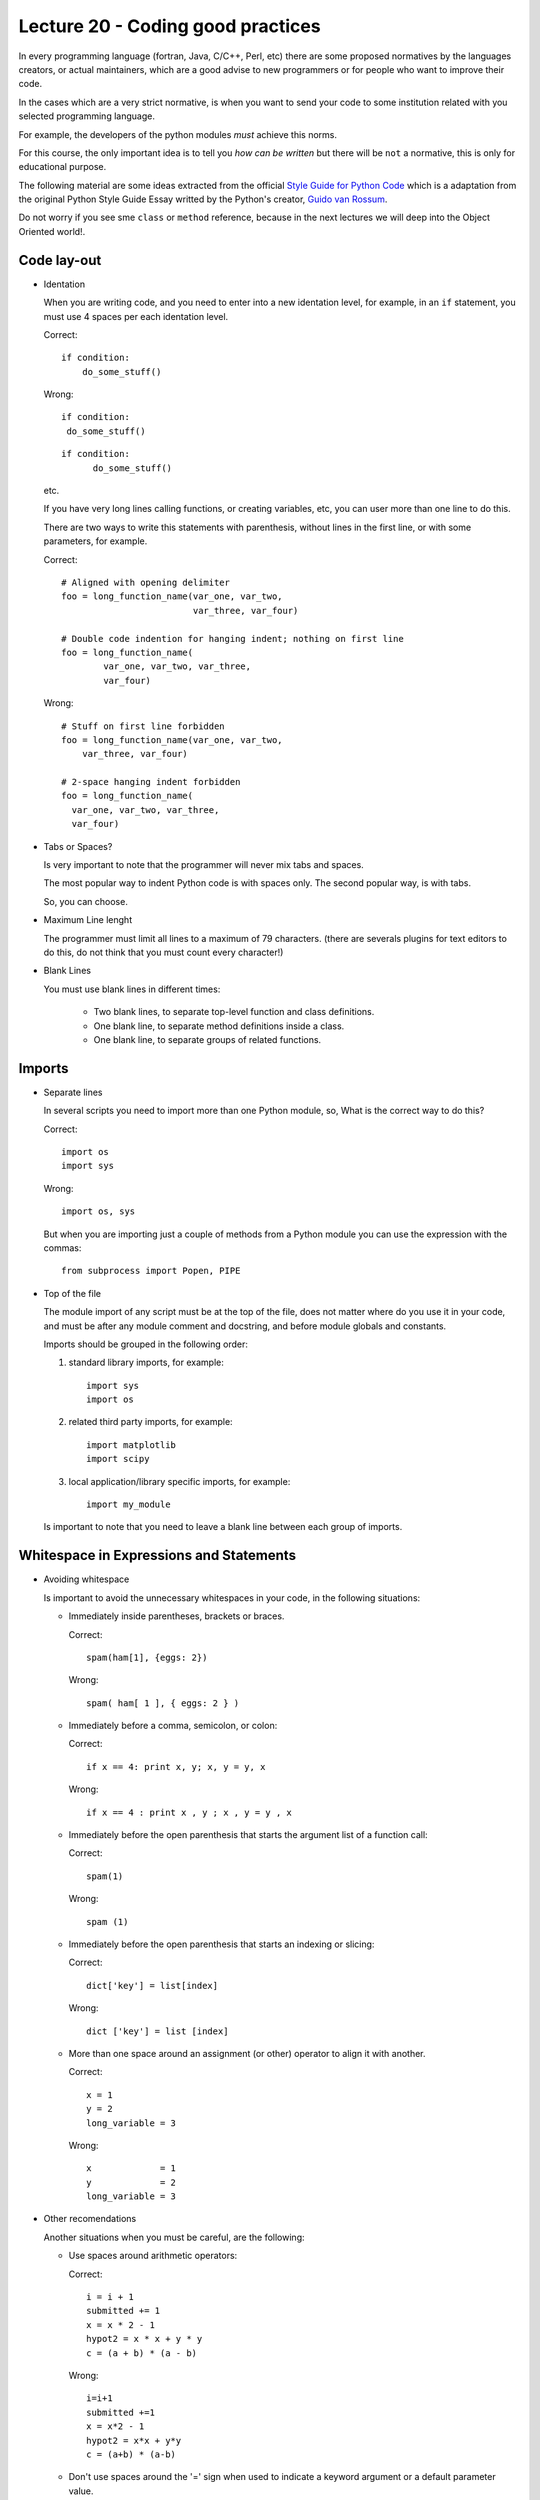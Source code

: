 Lecture 20 - Coding good practices
-----------------------------------

In every programming language (fortran, Java, C/C++, Perl, etc)
there are some proposed normatives by the languages creators,
or actual maintainers, which are a good advise to new programmers
or for people who want to improve their code.

In the cases which are a very strict normative, is when you want to
send your code to some institution related with you selected programming language.

For example, the developers of the python modules
*must* achieve this norms.

For this course, the only important idea is to tell you `how can be written` but 
there will be ``not`` a normative, this is only for educational purpose.


The following material are some ideas extracted from
the official `Style Guide for Python Code`_ which is a adaptation from
the original Python Style Guide Essay writted by the Python's creator,
`Guido van Rossum`_.

.. _`Style Guide for Python Code`: http://www.python.org/dev/peps/pep-0008/
.. _`Guido van Rossum`: http://en.wikipedia.org/wiki/Guido_van_Rossum

.. if __main__ = __name__:

Do not worry if you see sme ``class`` or ``method`` reference,
because in the next lectures we will deep into the Object Oriented world!.


Code lay-out
~~~~~~~~~~~~

* Identation
 
  When you are writing code, and you need to enter into a new identation level,
  for example, in an ``if`` statement, you must use 4 spaces per each identation
  level.
    
  Correct::
  
      if condition:
          do_some_stuff()

  Wrong::
  
      if condition:
       do_some_stuff()

  ::

      if condition:
            do_some_stuff()

  etc.

  If you have very long lines calling functions, or creating variables, etc,
  you can user more than one line to do this.

  There are two ways to write this statements with parenthesis,
  without lines in the first line, or with some parameters,
  for example.

  Correct::

      # Aligned with opening delimiter
      foo = long_function_name(var_one, var_two,
                               var_three, var_four)

      # Double code indention for hanging indent; nothing on first line
      foo = long_function_name(
              var_one, var_two, var_three,
              var_four)

  Wrong::

      # Stuff on first line forbidden
      foo = long_function_name(var_one, var_two,
          var_three, var_four)
       
      # 2-space hanging indent forbidden
      foo = long_function_name(
        var_one, var_two, var_three,
        var_four) 
 
* Tabs or Spaces?

  Is very important to note that the programmer will never mix tabs and spaces.

  The most popular way to indent Python code is with  spaces only.
  The second popular way, is with tabs.

  So, you can choose.

* Maximum Line lenght

  The programmer must limit all lines to a maximum of 79 characters.
  (there are severals plugins for text editors to do this, do not think
  that you must count every character!) 

* Blank Lines

  You must use blank lines in different times:
  
   * Two blank lines, to separate top-level function and class definitions.
   * One blank line, to separate method definitions inside a class.
   * One blank line, to separate groups of related functions. 

Imports
~~~~~~~

* Separate lines

  In several scripts you need to import more than one Python module,
  so, What is the correct way to do this?

  Correct::

      import os
      import sys 

  Wrong::

      import os, sys

  But when you are importing just a couple of methods from a Python module
  you can use the expression with the commas::

      from subprocess import Popen, PIPE


* Top of the file

  The module import of any script must be at the top of the file,
  does not matter where do you use it in your code,
  and must be after any module comment and docstring,
  and before module globals and constants.

  Imports should be grouped in the following order:

  1. standard library imports, for example::

      import sys
      import os

  2. related third party imports, for example::

      import matplotlib
      import scipy

  3. local application/library specific imports, for example::

      import my_module

  Is important to note that you need to leave a blank line between each group
  of imports.

Whitespace in Expressions and Statements
~~~~~~~~~~~~~~~~~~~~~~~~~~~~~~~~~~~~~~~~

* Avoiding whitespace

  Is important to avoid the unnecessary whitespaces in your code,
  in the following situations:

  * Immediately inside parentheses, brackets or braces.

    Correct::
        
        spam(ham[1], {eggs: 2})

    Wrong::
   
        spam( ham[ 1 ], { eggs: 2 } )

  * Immediately before a comma, semicolon, or colon:

    Correct::
  
        if x == 4: print x, y; x, y = y, x

    Wrong::
 
        if x == 4 : print x , y ; x , y = y , x

  * Immediately before the open parenthesis that starts the argument list of a function call:

    Correct::
    
        spam(1)
 
    Wrong::

        spam (1)

  * Immediately before the open parenthesis that starts an indexing or slicing:

    Correct::

        dict['key'] = list[index]

    Wrong::
  
        dict ['key'] = list [index]

  * More than one space around an assignment (or other) operator to align it with another.

    Correct::

        x = 1
        y = 2
        long_variable = 3

    Wrong::

        x             = 1
        y             = 2
        long_variable = 3



* Other recomendations

  Another situations when you must be careful, are the following:

  * Use spaces around arithmetic operators:

    Correct::

        i = i + 1
        submitted += 1
        x = x * 2 - 1
        hypot2 = x * x + y * y
        c = (a + b) * (a - b)

    Wrong::

        i=i+1
        submitted +=1
        x = x*2 - 1
        hypot2 = x*x + y*y
        c = (a+b) * (a-b)

  * Don't use spaces around the '=' sign when used to indicate a
    keyword argument or a default parameter value.

    Correct::

        def complex(real, imag=0.0):
            return magic(r=real, i=imag)

    Wrong::

        def complex(real, imag = 0.0):
            return magic(r = real, i = imag)

  * Compound statements (multiple statements on the same line) are
    generally discouraged.

    Correct::

        if foo == 'blah':
            do_blah_thing()
        do_one()
        do_two()
        do_three()

    Wrong::

        if foo == 'blah': do_blah_thing()
        do_one(); do_two(); do_three()

  * While sometimes it's okay to put an if/for/while with a small
    body on the same line, never do this for multi-clause
    statements.  Also avoid folding such long lines!

    Rather not::

        if foo == 'blah': do_blah_thing()
        for x in lst: total += x
        while t < 10: t = delay()

    Definitely not::

        if foo == 'blah': do_blah_thing()
        else: do_non_blah_thing()

        try: something()
        finally: cleanup()

        do_one(); do_two(); do_three(long, argument,
                                     list, like, this)

        if foo == 'blah': one(); two(); three()

Comments
~~~~~~~~

The comments are the main component of a code,
to understant the programmer thought,
so is very important to keep it simple and updated.

There are two types of comments:

* Block comments

  Block comments generally apply to some (or all) code that follows them,
  and are indented to the same level as that code.

  Each line of a block comment starts with a # and a single space (unless it
  is indented text inside the comment).

  Paragraphs inside a block comment are separated by a line containing a
  single #.

  For example::

      # This is my comment firts line
      # and this is the second line.
      # 
      # This is a new paragraph.

* Inline comments

  Is fundamental to use inline comments sparingly.

  Inline comments should be separated by at least two spaces from the statement.
  They should start with a # and a single space.

  Inline comments are unnecessary and in fact distracting if they state
  the obvious.

  Avoid obvious comments:

  Wrong::

      x = x + 1                 # Increment x

  Correct::

      x = x + 1                 # Compensate for border

Documentation Strings
~~~~~~~~~~~~~~~~~~~~~

The documentation process for some programmers
is a very terrible situation, however is a vital
process, because the first approximation of an external
person to a programming project is their documentation.

In big words, the user must write docstrings for the following
situations:

* Public modules,
* Functions,
* Classes,
* Methods, 

The docstring must appear after the ``def`` line.

The structure of a docstring is very simple::

    """ This is a one-line docstring """

::

    """
   
    This is a multiline docstring

    """

And the general way to do this is as follows::

    def my_function():
        """ function which do some stuff """
         
        do_some_stuff()
        
For more information about the docstring conventions,
please take a look of the `official document`_.

.. _`official document`: http://www.python.org/dev/peps/pep-0257/

Version bookkeeping
~~~~~~~~~~~~~~~~~~~

Some development projects use software version control,
like SVN, CVS, Git, Bazaar, Mercurial, etc, so is important
to show the version inside the files.

The properly way to do this is, as follows::

    __version__ = "$Revision: 864b604d3742 $"
    # $Source$

You must include the previous lines after the module's docstring,
and before any other code, using a blank line above and below
to separate it.

Naming Conventions
~~~~~~~~~~~~~~~~~~

The naming conventions is a very discussed section
into the standard of Python, so there is now such thing
like a gold rule, but there is a lot of recommendations.

It does not matter what style you use, the important
thing is that you must be consistent.

* Descriptive: Naming Styles

  The following naming styles are commonly distinguished:

  * b (single lowercase letter)
  * B (single uppercase letter)
  * lowercase
  * lower_case_with_underscores
  * UPPERCASE
  * UPPER_CASE_WITH_UNDERSCORES
  * CapitalizedWords (or `CamelCase`_)
  * mixedCase (differs from CapitalizedWords by initial lowercase
    character!)
  * Capitalized_Words_With_Underscores (ugly!)

  In addition, the following special forms using leading or trailing
  underscores are recognized (these can generally be combined with any case
  convention):

  * `_single_leading_underscore`: weak "internal use" indicator.
  * `single_trailing_underscore_`: used by convention to avoid conflicts with
    Python keyword, for example ``class`` is protected, so we will use ``class_``
  * `__double_leading_and_trailing_underscore__`: attributes that live in user-controlled namespaces.

  .. _`CamelCase`: http://en.wikipedia.org/wiki/CamelCase

* Prescriptive

  * Names to avoid

    Never use the characters which are indistinguishable,
    from the numerals one and zero, or if are used for another things.
    * `l` (lowercase letter el),
    *  `O` (uppercase letter oh),
    * `I` (uppercase letter eye)

  * Module names

    Modules should have short, all-lowercase names.
    Underscores can be used only if it improves readability.

  * Class names

    Almost without exception, class names use the CapWords convention.
    Classes for internal use have a leading underscore in addition.

  * Global variable names

    The conventions are about the same as those for functions.

  * Functions names

    Function names should be lowercase, with words separated by underscores
    as necessary to improve readability.

  * Method arguments

    Always use 'self' for the first argument to instance methods.

  * Constants

    Constants are usually defined on a module level and written in all
    capital letters with underscores separating words, for example::

        MAX_OVERFLOW = 0.4523
        TOTAL = 100
